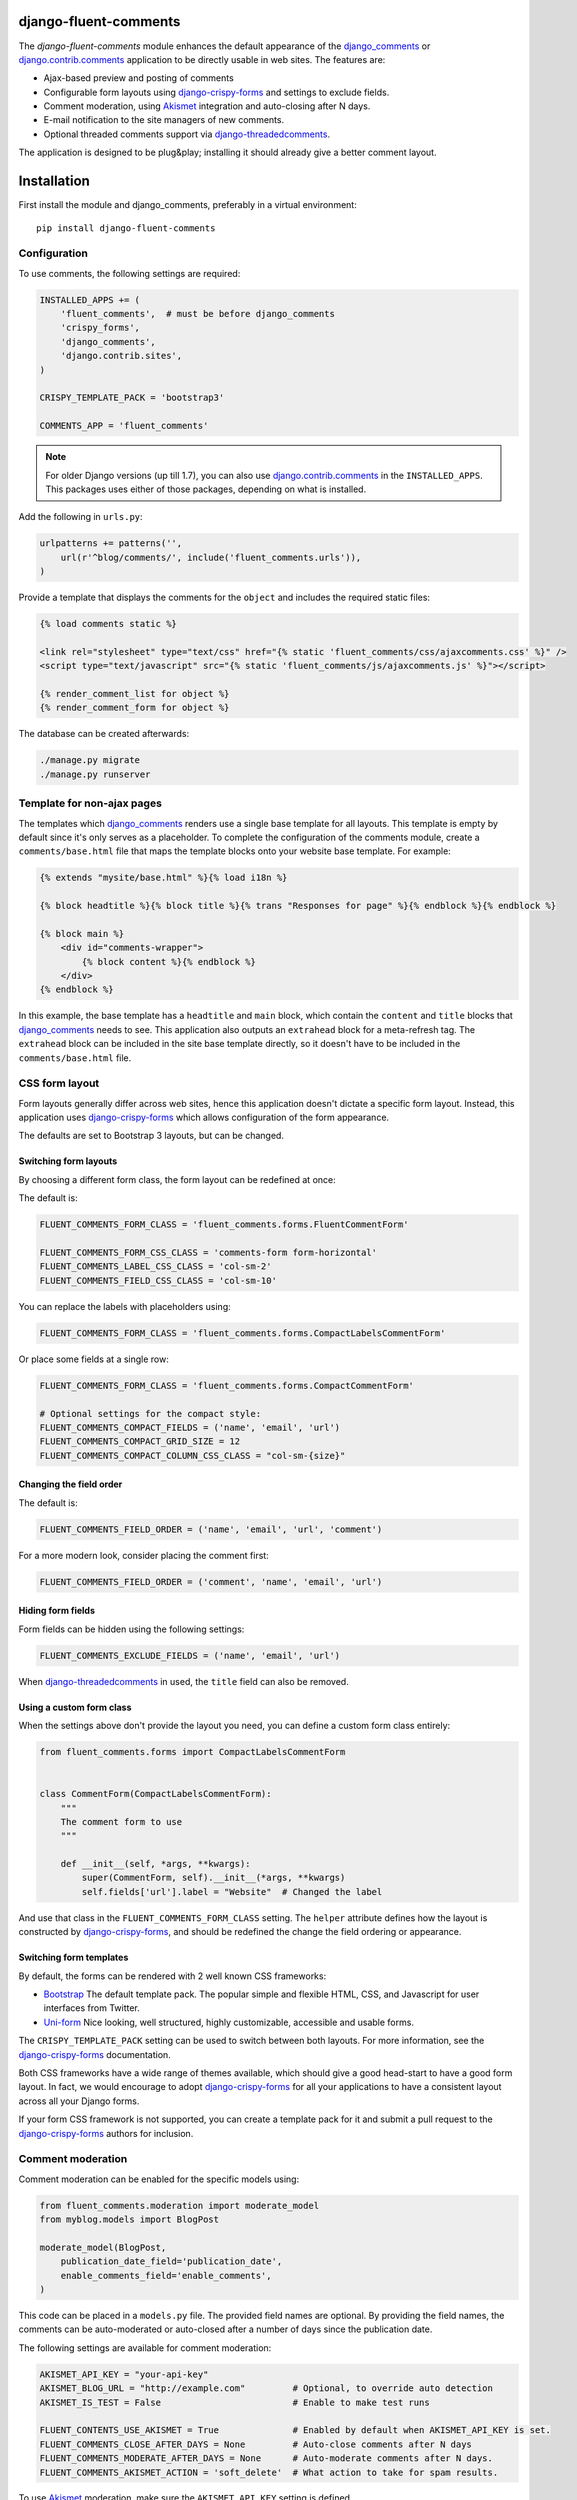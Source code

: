 django-fluent-comments
======================

.. image:: https://travis-ci.org/django-fluent/django-fluent-comments.svg?branch=master
    :target: http://travis-ci.org/django-fluent/django-fluent-comments
.. image:: https://img.shields.io/pypi/v/django-fluent-comments.svg
    :target: https://pypi.python.org/pypi/django-fluent-comments/
.. image:: https://img.shields.io/pypi/l/django-fluent-comments.svg
    :target: https://pypi.python.org/pypi/django-fluent-comments/
.. image:: https://img.shields.io/codecov/c/github/django-fluent/django-fluent-comments/master.svg
    :target: https://codecov.io/github/django-fluent/django-fluent-comments?branch=master

The *django-fluent-comments* module enhances the default appearance
of the django_comments_ or django.contrib.comments_ application to be directly usable in web sites.
The features are:

* Ajax-based preview and posting of comments
* Configurable form layouts using django-crispy-forms_ and settings to exclude fields.
* Comment moderation, using Akismet_ integration and auto-closing after N days.
* E-mail notification to the site managers of new comments.
* Optional threaded comments support via django-threadedcomments_.

The application is designed to be plug&play;
installing it should already give a better comment layout.

Installation
============

First install the module and django_comments, preferably in a virtual environment::

    pip install django-fluent-comments

Configuration
-------------

To use comments, the following settings are required:

.. code-block:: python

    INSTALLED_APPS += (
        'fluent_comments',  # must be before django_comments
        'crispy_forms',
        'django_comments',
        'django.contrib.sites',
    )

    CRISPY_TEMPLATE_PACK = 'bootstrap3'

    COMMENTS_APP = 'fluent_comments'

.. note::
   For older Django versions (up till 1.7), you can also use django.contrib.comments_ in the ``INSTALLED_APPS``.
   This packages uses either of those packages, depending on what is installed.

Add the following in ``urls.py``:

.. code-block:: python

    urlpatterns += patterns('',
        url(r'^blog/comments/', include('fluent_comments.urls')),
    )

Provide a template that displays the comments for the ``object`` and includes the required static files:

.. code-block:: html+django

    {% load comments static %}

    <link rel="stylesheet" type="text/css" href="{% static 'fluent_comments/css/ajaxcomments.css' %}" />
    <script type="text/javascript" src="{% static 'fluent_comments/js/ajaxcomments.js' %}"></script>

    {% render_comment_list for object %}
    {% render_comment_form for object %}

The database can be created afterwards:

.. code-block:: bash

    ./manage.py migrate
    ./manage.py runserver

Template for non-ajax pages
---------------------------

The templates which django_comments_ renders use a single base template for all layouts.
This template is empty by default since it's only serves as a placeholder.
To complete the configuration of the comments module, create a ``comments/base.html`` file
that maps the template blocks onto your website base template. For example:

.. code-block:: html+django

    {% extends "mysite/base.html" %}{% load i18n %}

    {% block headtitle %}{% block title %}{% trans "Responses for page" %}{% endblock %}{% endblock %}

    {% block main %}
        <div id="comments-wrapper">
            {% block content %}{% endblock %}
        </div>
    {% endblock %}

In this example, the base template has a ``headtitle`` and ``main`` block,
which contain the ``content`` and ``title`` blocks that django_comments_ needs to see.
This application also outputs an ``extrahead`` block for a meta-refresh tag.
The ``extrahead`` block can be included in the site base template directly,
so it doesn't have to be included in the ``comments/base.html`` file.


CSS form layout
---------------

Form layouts generally differ across web sites, hence this application doesn't dictate a specific form layout.
Instead, this application uses django-crispy-forms_ which allows configuration of the form appearance.

The defaults are set to Bootstrap 3 layouts, but can be changed.

Switching form layouts
~~~~~~~~~~~~~~~~~~~~~~

By choosing a different form class, the form layout can be redefined at once:

The default is:

.. code-block:: python

    FLUENT_COMMENTS_FORM_CLASS = 'fluent_comments.forms.FluentCommentForm'

    FLUENT_COMMENTS_FORM_CSS_CLASS = 'comments-form form-horizontal'
    FLUENT_COMMENTS_LABEL_CSS_CLASS = 'col-sm-2'
    FLUENT_COMMENTS_FIELD_CSS_CLASS = 'col-sm-10'

You can replace the labels with placeholders using:

.. code-block:: python

    FLUENT_COMMENTS_FORM_CLASS = 'fluent_comments.forms.CompactLabelsCommentForm'

Or place some fields at a single row:

.. code-block:: python

    FLUENT_COMMENTS_FORM_CLASS = 'fluent_comments.forms.CompactCommentForm'

    # Optional settings for the compact style:
    FLUENT_COMMENTS_COMPACT_FIELDS = ('name', 'email', 'url')
    FLUENT_COMMENTS_COMPACT_GRID_SIZE = 12
    FLUENT_COMMENTS_COMPACT_COLUMN_CSS_CLASS = "col-sm-{size}"


Changing the field order
~~~~~~~~~~~~~~~~~~~~~~~~

The default is:

.. code-block:: python

    FLUENT_COMMENTS_FIELD_ORDER = ('name', 'email', 'url', 'comment')

For a more modern look, consider placing the comment first:

.. code-block:: python

    FLUENT_COMMENTS_FIELD_ORDER = ('comment', 'name', 'email', 'url')


Hiding form fields
~~~~~~~~~~~~~~~~~~

Form fields can be hidden using the following settings:

.. code-block:: python

    FLUENT_COMMENTS_EXCLUDE_FIELDS = ('name', 'email', 'url')

When `django-threadedcomments`_ in used, the ``title`` field can also be removed.


Using a custom form class
~~~~~~~~~~~~~~~~~~~~~~~~~

When the settings above don't provide the layout you need,
you can define a custom form class entirely:

.. code-block:: python

    from fluent_comments.forms import CompactLabelsCommentForm


    class CommentForm(CompactLabelsCommentForm):
        """
        The comment form to use
        """

        def __init__(self, *args, **kwargs):
            super(CommentForm, self).__init__(*args, **kwargs)
            self.fields['url'].label = "Website"  # Changed the label

And use that class in the ``FLUENT_COMMENTS_FORM_CLASS`` setting.
The ``helper`` attribute defines how the layout is constructed by django-crispy-forms_,
and should be redefined the change the field ordering or appearance.


Switching form templates
~~~~~~~~~~~~~~~~~~~~~~~~

By default, the forms can be rendered with 2 well known CSS frameworks:

* `Bootstrap`_ The default template pack. The popular simple and flexible HTML, CSS, and Javascript for user interfaces from Twitter.
* `Uni-form`_ Nice looking, well structured, highly customizable, accessible and usable forms.

The ``CRISPY_TEMPLATE_PACK`` setting can be used to switch between both layouts.
For more information, see the django-crispy-forms_ documentation.

Both CSS frameworks have a wide range of themes available, which should give a good head-start to have a good form layout.
In fact, we would encourage to adopt django-crispy-forms_ for all your applications to have a consistent layout across all your Django forms.

If your form CSS framework is not supported, you can create a template pack
for it and submit a pull request to the django-crispy-forms_ authors for inclusion.


Comment moderation
------------------

Comment moderation can be enabled for the specific models using:

.. code-block:: python

    from fluent_comments.moderation import moderate_model
    from myblog.models import BlogPost

    moderate_model(BlogPost,
        publication_date_field='publication_date',
        enable_comments_field='enable_comments',
    )

This code can be placed in a ``models.py`` file.
The provided field names are optional. By providing the field names,
the comments can be auto-moderated or auto-closed after a number of days since the publication date.

The following settings are available for comment moderation:

.. code-block:: python

    AKISMET_API_KEY = "your-api-key"
    AKISMET_BLOG_URL = "http://example.com"         # Optional, to override auto detection
    AKISMET_IS_TEST = False                         # Enable to make test runs

    FLUENT_CONTENTS_USE_AKISMET = True              # Enabled by default when AKISMET_API_KEY is set.
    FLUENT_COMMENTS_CLOSE_AFTER_DAYS = None         # Auto-close comments after N days
    FLUENT_COMMENTS_MODERATE_AFTER_DAYS = None      # Auto-moderate comments after N days.
    FLUENT_COMMENTS_AKISMET_ACTION = 'soft_delete'  # What action to take for spam results.

To use Akismet_ moderation, make sure the ``AKISMET_API_KEY`` setting is defined.

The ``FLUENT_COMMENTS_AKISMET_ACTION`` setting can be one of these values:

* ``auto`` chooses between ``moderate``, ``soft_delete`` and ``delete`` based on the spam score.
* ``moderate`` will always mark the comment for moderation.
* ``soft_delete`` will mark the comment as removed, but it can still be seen.
* ``delete`` will outright reject posting the comment and respond with a HTTP 400 Bad Request.


E-mail notification
-------------------

By default, the ``MANAGERS`` of a Django site will receive an e-mail notification of new comments.
This feature can be enabled or disabled using:

.. code-block:: python

    FLUENT_COMMENTS_USE_EMAIL_NOTIFICATION = True

The template ``comments/comment_notification_email.txt`` is used to generate the e-mail message.


Threaded comments
-----------------

There is build-in support for django-threadedcomments_ in this module.
It can be enabled using the following settings:

.. code-block:: python

    INSTALLED_APPS += (
        'threadedcomments',
    )

    COMMENTS_APP = 'fluent_comments'

The templates and admin interface adapt themselves automatically
to show the threaded comments.


IP-Address detection
--------------------

This package stores the remote IP of the visitor in the model, and passes it to Akismet_.
The IP Address is read from the ``REMOTE_ADDR`` meta field.
In case your site is behind a HTTP proxy (e.g. using Gunicorn or a load balancer),
this would make all comments appear to be posted from the load balancer IP.

The best and most secure way to fix this, is using WsgiUnproxy_ middleware in your ``wsgi.py``:

.. code-block:: python

    from django.core.wsgi import get_wsgi_application
    from django.conf import settings
    from wsgiunproxy import unproxy

    application = get_wsgi_application()
    application = unproxy(trusted_proxies=settings.TRUSTED_X_FORWARDED_FOR_IPS)(application)

In your ``settings.py``, you can define which hosts may pass the ``X-Forwarded-For``
header in the HTTP request. For example:

.. code-block:: python

    TRUSTED_X_FORWARDED_FOR_IPS = (
        '11.22.33.44',
        '192.168.0.1',
    )


GDPR Notes
----------

Comment support needs to consider the General Data Protection Regulation (GDPR)
when when you serve European customers. Any personal data (email address, IP-address)
should only be stored as long as this is truely needed, and it must be clear whom it's shared with.
See: https://premium.wpmudev.org/blog/gdpr-compliance/

The Django comments model also stores the email address and IP-address of the commenter,
which counts as personal information a user should give consent for. Consider running
a background task that removes the IP-address or email address after a certain period.

When using Akismet, the comment data and IP-address is passed to the servers of Akismet.

In case you update templates to display user avatars using Gravatar, this this also
provides privacy-sensitive information to a third party. It effectively makes your
user's e-mailaddresses public.  While encoded as MD5, they can be easily reverse
engineered to real user accounts. See:

* https://meta.stackexchange.com/questions/21117/is-using-gravatar-a-security-risk
* https://webapps.stackexchange.com/questions/9973/is-it-safe-to-use-gravatar/30605#30605
* http://onemansblog.com/2007/02/02/protect-your-privacy-delete-internet-usage-tracks/comment-page-1/#comment-46204
* https://www.wordfence.com/blog/2016/12/gravatar-advisory-protect-email-address-identity/


Contributing
------------

This module is designed to be generic, and easy to plug into your site.
In case there is anything you didn't like about it, or think it's not
flexible enough, please let us know. We'd love to improve it!

If you have any other valuable contribution, suggestion or idea,
please let us know as well because we will look into it.
Pull requests are welcome too. :-)


.. _django_comments: https://github.com/django/django-contrib-comments
.. _django.contrib.comments: https://docs.djangoproject.com/en/1.7/ref/contrib/comments/
.. _django-crispy-forms: http://django-crispy-forms.readthedocs.org/
.. _django-threadedcomments: https://github.com/HonzaKral/django-threadedcomments.git
.. _Akismet: http://akismet.com
.. _`Bootstrap`: http://twitter.github.com/bootstrap/index.html
.. _`Uni-form`: http://sprawsm.com/uni-form
.. _WsgiUnproxy: https://pypi.python.org/pypi/WsgiUnproxy

